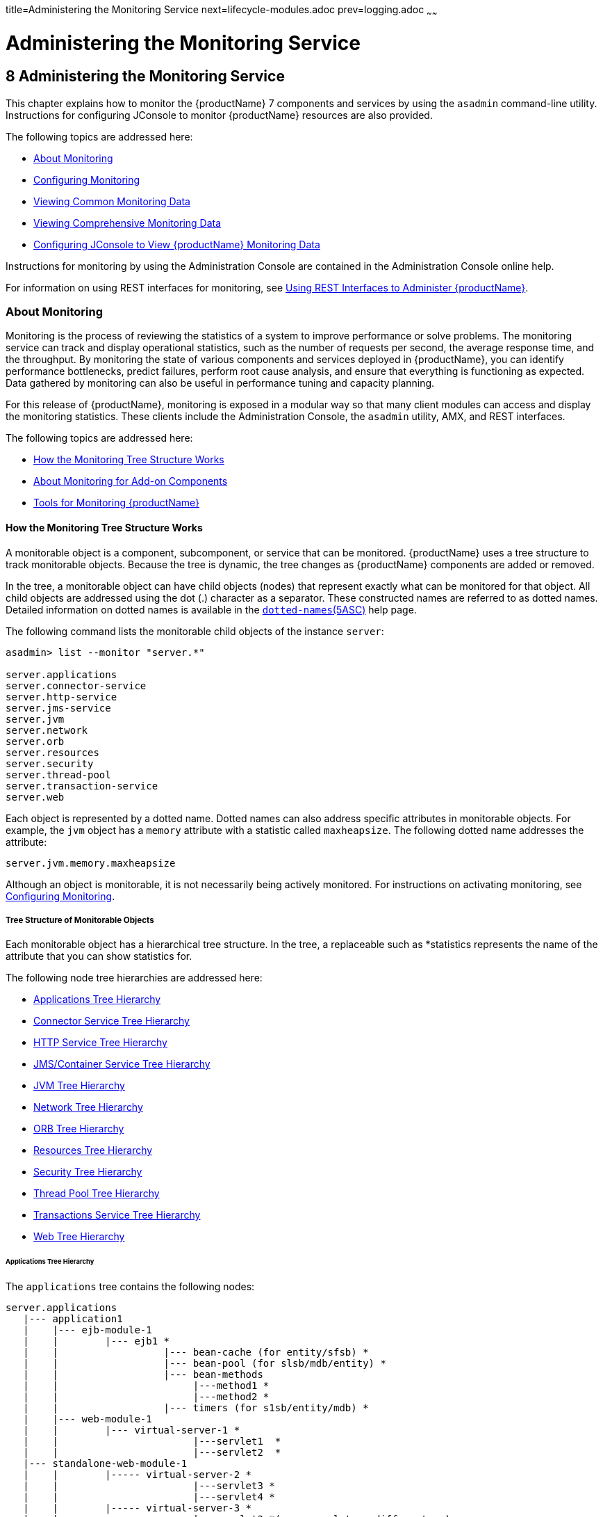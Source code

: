 title=Administering the Monitoring Service
next=lifecycle-modules.adoc
prev=logging.adoc
~~~~~~

= Administering the Monitoring Service

[[administering-the-monitoring-service]]
== 8 Administering the Monitoring Service

This chapter explains how to monitor the {productName} 7 components and services by using the `asadmin` command-line
utility. Instructions for configuring JConsole to monitor {productName} resources are also provided.

The following topics are addressed here:

* <<About Monitoring>>
* <<Configuring Monitoring>>
* <<Viewing Common Monitoring Data>>
* <<Viewing Comprehensive Monitoring Data>>
* xref:#configuring-jconsole-to-view-glassfish-server-monitoring-data[Configuring JConsole to View {productName} Monitoring
Data]

Instructions for monitoring by using the Administration Console are
contained in the Administration Console online help.

For information on using REST interfaces for monitoring, see
xref:general-administration.adoc#using-rest-interfaces-to-administer-glassfish-server[Using REST Interfaces to
Administer {productName}].

[[about-monitoring]]

=== About Monitoring

Monitoring is the process of reviewing the statistics of a system to
improve performance or solve problems. The monitoring service can track
and display operational statistics, such as the number of requests per
second, the average response time, and the throughput. By monitoring the
state of various components and services deployed in {productName},
you can identify performance bottlenecks, predict failures, perform root
cause analysis, and ensure that everything is functioning as expected.
Data gathered by monitoring can also be useful in performance tuning and
capacity planning.

For this release of {productName}, monitoring is exposed in a modular
way so that many client modules can access and display the monitoring
statistics. These clients include the Administration Console, the
`asadmin` utility, AMX, and REST interfaces.

The following topics are addressed here:

* <<How the Monitoring Tree Structure Works>>
* <<About Monitoring for Add-on Components>>
* <<Tools for Monitoring {productName}>>

[[how-the-monitoring-tree-structure-works]]

==== How the Monitoring Tree Structure Works

A monitorable object is a component, subcomponent, or service that can
be monitored. {productName} uses a tree structure to track
monitorable objects. Because the tree is dynamic, the tree changes as
{productName} components are added or removed.

In the tree, a monitorable object can have child objects (nodes) that
represent exactly what can be monitored for that object. All child
objects are addressed using the dot (.) character as a separator. These
constructed names are referred to as dotted names. Detailed information
on dotted names is available in the
xref:reference-manual.adoc#dotted-names[`dotted-names`(5ASC)] help page.

The following command lists the monitorable child objects of the
instance `server`:

[source]
----
asadmin> list --monitor "server.*"

server.applications
server.connector-service
server.http-service
server.jms-service
server.jvm
server.network
server.orb
server.resources
server.security
server.thread-pool
server.transaction-service
server.web
----

Each object is represented by a dotted name. Dotted names can also
address specific attributes in monitorable objects. For example, the
`jvm` object has a `memory` attribute with a statistic called
`maxheapsize`. The following dotted name addresses the attribute:

[source]
----
server.jvm.memory.maxheapsize
----

Although an object is monitorable, it is not necessarily being actively
monitored. For instructions on activating monitoring, see
<<Configuring Monitoring>>.

[[tree-structure-of-monitorable-objects]]

===== Tree Structure of Monitorable Objects

Each monitorable object has a hierarchical tree structure. In the tree,
a replaceable such as *statistics represents the name of the attribute
that you can show statistics for.

The following node tree hierarchies are addressed here:

* <<Applications Tree Hierarchy>>
* <<Connector Service Tree Hierarchy>>
* <<HTTP Service Tree Hierarchy>>
* <<JMS/Container Service Tree Hierarchy>>
* <<JVM Tree Hierarchy>>
* <<Network Tree Hierarchy>>
* <<ORB Tree Hierarchy>>
* <<Resources Tree Hierarchy>>
* <<Security Tree Hierarchy>>
* <<Thread Pool Tree Hierarchy>>
* <<Transactions Service Tree Hierarchy>>
* <<Web Tree Hierarchy>>

[[applications-tree-hierarchy]]

====== Applications Tree Hierarchy

The `applications` tree contains the following nodes:

[source]
----
server.applications
   |--- application1
   |    |--- ejb-module-1
   |    |        |--- ejb1 *
   |    |                  |--- bean-cache (for entity/sfsb) *
   |    |                  |--- bean-pool (for slsb/mdb/entity) *
   |    |                  |--- bean-methods
   |    |                       |---method1 *
   |    |                       |---method2 *
   |    |                  |--- timers (for s1sb/entity/mdb) *
   |    |--- web-module-1
   |    |        |--- virtual-server-1 *
   |    |                       |---servlet1  *
   |    |                       |---servlet2  *
   |--- standalone-web-module-1
   |    |        |----- virtual-server-2 *
   |    |                       |---servlet3 *
   |    |                       |---servlet4 *
   |    |        |----- virtual-server-3 *
   |    |                       |---servlet3 *(same servlet on different vs)
   |    |                       |---servlet5 *
   |--- standalone-ejb-module-1
   |    |        |--- ejb2 *
   |    |                  |--- bean-cache (for entity/sfsb) *
   |    |                  |--- bean-pool (for slsb/mdb/entity) *
   |    |                  |--- bean-methods
   |    |                       |--- method1 *
   |    |                       |--- method2 *
   |    |                  |--- timers (for s1sb/entity/mdb) *
   |--- jersey-application-1
   |    |--- jersey
   |    |        |--- resources
                           resource-0
                               hitcount
                                    *statistic
   |--- application2
----

An example dotted name might be:

[source]
----
server.applications.hello.server.request.maxtime
----

An example dotted name under the EJB `method` node might be:

[source]
----
server.applications.ejbsfapp1.ejbsfapp1ejbmod1\.jar.SFApp1EJB1
----

An example Jersey dotted name might be:

[source]
----
server.applications.helloworld-webapp.jersey.resources.resource-0.hitcount.resourcehitcount-count
----

For available statistics, see <<EJB Statistics>>, <<Jersey Statistics>>, and <<Web Statistics>>.

[[connector-service-tree-hierarchy]]

====== Connector Service Tree Hierarchy

The `connector-service` tree holds monitorable attributes for pools such
as the connector connection pool. The `connector-service` tree contains
the following nodes:

[source]
----
server.connector-service
        resource-adapter-1
             connection-pools
                  pool-1
             work-management
----

An example dotted name might be
`server.connector-service.resource-adapter-1.connection-pools.pool-1`.
For available statistics, see xref:#jmsconnector-service-statistics[JMS/Connector Service Statistics].

[[http-service-tree-hierarchy]]

====== HTTP Service Tree Hierarchy

The `http-service` tree contains the following nodes:

[source]
----
server.http-service
       virtual-server
           request
               *statistic
       _asadmin
           request
               *statistic
----

An example dotted name under the virutal-server node might be
`server.http-service.virtual-server1.request.requestcount`. For
available statistics, see <<HTTP Service Statistics>>.

[[jmscontainer-service-tree-hierarchy]]

====== JMS/Container Service Tree Hierarchy

The `jms-service` tree holds monitorable attributes for connection
factories (connection pools for resource adapters) and work management
(for Message Queue resource adapters). The `jms-service` tree contains
the following nodes:

[source]
----
server.jms-service
        connection-factories
             connection-factory-1
        work-management
----

An example dotted name under the `connection-factories` node might be
`server.jms-service.connection-factories.connection-factory-1` which
shows all the statistics for this connection factory. For available
statistics, see <<JMS/Connector Service Statistics>>.

[[jvm-tree-hierarchy]]

====== JVM Tree Hierarchy

The `jvm` tree contains the following nodes:

[source]
----
server.jvm
           class-loading-system
           compilation-system
           garbage-collectors
           memory
           operating-system
           runtime
----

An example dotted name under the `memory` node might be
`server.jvm.memory.maxheapsize`. For available statistics, see
<<JVM Statistics>>.

[[network-tree-hierarchy]]

====== Network Tree Hierarchy

The network statistics apply to the network listener, such as
`admin-listener`, `http-listener-1`, `ttp-listener-2`. The `network`
tree contains the following nodes:

[source]
----
server.network
          type-of-listener
              keep-alive
                    *statistic
              file-cache
                    *statistic
              thread-pool
                    *statistic
              connection-queue
                     *statistic
----

An example dotted name under the `network` node might be
`server.network.admin-listener.keep-alive.maxrequests-count`. For
available statistics, see <<Network Statistics>>.

[[orb-tree-hierarchy]]

====== ORB Tree Hierarchy

The `orb` tree holds monitorable attributes for connection managers. The
`orb` tree contains the following nodes:

[source]
----
server.orb
    transport
        connectioncache
            inbound
                *statistic
            outbound
                *statistic
----

An example dotted name might be
`server.orb.transport.connectioncache.inbound.connectionsidle-count`.
For available statistics, see xref:#orb-statistics-connection-manager[ORB Statistics (Connection
Manager)].

[[resources-tree-hierarchy]]

====== Resources Tree Hierarchy

The `resources` tree holds monitorable attributes for pools such as the
JDBC connection pool and connector connection pool. The `resources` tree
contains the following nodes:

[source]
----
server.resources
       connection-pool
           request
               *statistic
----

An example dotted name might be
`server.resources.jdbc-connection-pool1.numconnfree.count`. For
available statistics, see xref:#resource-statistics-connection-pool[Resource Statistics (Connection
Pool)].

[[security-tree-hierarchy]]

====== Security Tree Hierarchy

The security tree contains the following nodes:

[source]
----
server.security
       ejb
          *statistic
       web
          *statistic
       realm
          *statistic
----

An example dotted name might be
`server.security.realm.realmcount-starttime`. For available statistics,
see <<Security Statistics>>.

[[thread-pool-tree-hierarchy]]

====== Thread Pool Tree Hierarchy

The `thread-pool` tree holds monitorable attributes for connection
managers, and contains the following nodes:

[source]
----
server.thread-pool
                orb
                    threadpool
                            thread-pool-1
                                *statistic
----

An example dotted name might be
`server.thread-pool.orb.threadpool.thread-pool-1.averagetimeinqueue-current`.
For available statistics, see <<Thread Pool Statistics>>.

[[transactions-service-tree-hierarchy]]

====== Transactions Service Tree Hierarchy

The `transaction-service` tree holds monitorable attributes for the
transaction subsystem for the purpose of rolling back transactions. The
`transaction-service` tree contains the following nodes:

[source]
----
server.transaction-service
         statistic
----

An example dotted name might be `server.tranaction-service.activeids`.
For available statistics, see xref:#transaction-service-statistics[Transaction Service
Statistics].

[[web-tree-hierarchy]]

====== Web Tree Hierarchy

The `web` tree contains the following nodes:

[source]
----
server.web
           jsp
              *statistic
           servlet
              *statistic
           session
              *statistic
           request
              *statistic
----

An example dotted name for the `servlet` node might be
`server.web.servlet.activeservletsloadedcount`. For available
statistics, see <<Web Module Common Statistics>>.

[[about-monitoring-for-add-on-components]]

==== About Monitoring for Add-on Components

An add-on component typically generates statistics that {productName}
can gather at runtime. Adding monitoring capabilities enables an add-on
component to provide statistics to {productName} in the same way as
components that are supplied in the {productName} distributions. As a
result, you can use the same administrative interfaces to monitor
statistics from any installed {productName} component, regardless of
the origin of the component.

[[tools-for-monitoring-glassfish-server]]

==== Tools for Monitoring {productName}

The following `asadmin` subcommands are provided for monitoring the
services and components of {productName}:

* The `enable-monitoring`, `disable-monitoring`, or the `get` and `set`
subcommands are used to turn monitoring on or off. For instructions, see
<<Configuring Monitoring>>.
* The `monitor` `type` subcommand is used to display basic data for a
particular type of monitorable object. For instructions, see
<<Viewing Common Monitoring Data>>.
* The `list` `--monitor` subcommand is used to display the objects that
can be monitored with the `monitor` subcommand. For guidelines and
instructions, see xref:#guidelines-for-using-the-list-and-get-subcommands-for-monitoring[Guidelines for Using the `list` and `get`
Subcommands for Monitoring].
* The `get` subcommand is used to display comprehensive data, such as
the attributes and values for a dotted name. The `get` subcommand used
with a wildcard parameter displays all available attributes for any
monitorable object. For additional information, see
xref:#guidelines-for-using-the-list-and-get-subcommands-for-monitoring[Guidelines for Using the `list` and `get` Subcommands for
Monitoring].

[[configuring-monitoring]]

=== Configuring Monitoring

By default, the monitoring service is enabled for {productName}, but
monitoring for the individual modules is not. To enable monitoring for a
module, you change the monitoring level for that module to LOW or HIGH,
You can choose to leave monitoring OFF for objects that do not need to
be monitored.

* LOW. Simple statistics, such as create count, byte count, and so on
* HIGH. Simple statistics plus method statistics, such as method count,
duration, and so on
* OFF. No monitoring, no impact on performance

The following tasks are addressed here:

* <<To Enable Monitoring>>
* <<To Disable Monitoring>>

[[to-enable-monitoring]]

==== To Enable Monitoring

Use the `enable-monitoring` subcommand to enable the monitoring service
itself, or to enable monitoring for individual modules. Monitoring is
immediately activated, without restarting {productName}.

You can also use the xref:reference-manual.adoc#set[`set`] subcommand to enable
monitoring for a module. Using the `set` command is not a dynamic
procedure, so you need to restart {productName} for your changes to
take effect.

1. Determine which services and components are currently enabled for
monitoring.
+
[source]
----
asadmin> get server.monitoring-service.module-monitoring-levels.*
----
This example output shows that the HTTP service is not enabled (OFF for
monitoring), but other objects are enabled:
+
[source]
----
configs.config.server-config.monitoring-service.module-monitoring-levels.web-container=HIGH
       configs.config.server-config.monitoring-service.module-monitoring-levels.http-service=OFF
           configs.config.server-config.monitoring-service.module-monitoring-levels.jvm=HIGH
----
2. Enable monitoring by using the xref:reference-manual.adoc#enable-monitoring[`enable-monitoring`]
subcommand.
+
Server restart is not required.

[[gixri]]
Example 8-1 Enabling the Monitoring Service Dynamically

This example enables the monitoring service without affecting monitoring
for individual modules.

[source]
----
asadmin> enable-monitoring
Command enable-monitoring executed successfully
----

[[gixre]]
Example 8-2 Enabling Monitoring for Modules Dynamically

This example enables monitoring for the `ejb-container` module.

[source]
----
asadmin> enable-monitoring --level ejb-container=HIGH
Command enable-monitoring executed successfully
----

[[gjcmm]]
Example 8-3 Enabling Monitoring for Modules by Using the `set`
Subcommand

This example enables monitoring for the HTTP service by setting the
monitoring level to HIGH (you must restart the server for changes to
take effect).

[source]
----
asadmin> set server.monitoring-service.module-monitoring-levels.http-service=HIGH
Command set executed successfully
----

See Also

You can also view the full syntax and options of the subcommand by
typing `asadmin help enable-monitoring` at the command line.

[[to-disable-monitoring]]

==== To Disable Monitoring

Use the `disable-monitoring` subcommand to disable the monitoring
service itself, or to disable monitoring for individual modules.
Monitoring is immediately stopped, without restarting {productName}.

You can also use the xref:reference-manual.adoc#set[`set`] subcommand to disable
monitoring for a module. Using the `set` command is not a dynamic
procedure, so you need to restart {productName} for your changes to
take effect.

1. Determine which services and components currently are enabled for
monitoring.
+
[source]
----
asadmin get server.monitoring-service.module-monitoring-levels.*
----
This example output shows that monitoring is enabled for
`web-container`, `http-service`, and `jvm`:
+
[source]
----
configs.config.server-config.monitoring-service.module-monitoring-levels.web-container=HIGH
       configs.config.server-config.monitoring-service.module-monitoring-levels.http-service=HIGH
              configs.config.server-config.monitoring-service.module-monitoring-levels.jvm=HIGH
----
2. Disable monitoring for a service or module by using the
xref:reference-manual.adoc#disable-monitoring[`disable-monitoring`] subcommand.
+
Server restart is not required.

[[gixsc]]
Example 8-4 Disabling the Monitoring Service Dynamically

This example disables the monitoring service without changing the
monitoring levels for individual modules.

[source]
----
asadmin> disable-monitoring
Command disable-monitoring executed successfully
----

[[gjcnw]]
Example 8-5 Disabling Monitoring for Modules Dynamically

This example disables monitoring for specific modules. Their monitoring
levels are set to OFF.

[source]
----
asadmin> disable-monitoring --modules web-container,ejb-container
Command disable-monitoring executed successfully
----

[[gixpg]]
Example 8-6 Disabling Monitoring by Using the `set` Subcommand

This example disables monitoring for the HTTP service (you must restart
the server for changes to take effect).

[source]
----
asadmin> set server.monitoring-service.module-monitoring-levels.http-service=OFF
Command set executed successfully
----

See Also

You can also view the full syntax and options of the subcommand by
typing `asadmin help disable-monitoring` at the command line.

[[viewing-common-monitoring-data]]

=== Viewing Common Monitoring Data

Use the `monitor` subcommand to display basic data on commonly-monitored
objects.

* <<To View Common Monitoring Data>>
* <<Common Monitoring Statistics>>

[[to-view-common-monitoring-data]]

==== To View Common Monitoring Data

Use the `--type` option of the `monitor` subcommand to specify the
object for which you want to display data, such as `httplistener`,
`jvm`, `webmodule`. If you use the `monitor` subcommand without
specifying a type, an error message is displayed.

Output from the subcommand is displayed continuously in a tabular
format. The `--interval` option can be used to display output at a
particular interval (the default is 30 seconds).

Before You Begin

A monitorable object must be configured for monitoring before you can
display data on the object. See <<To Enable Monitoring>>.

1. Determine which type of monitorable object you want to monitor.
+
Your choices for 5.0 are `jvm`, `httplistener`, and `webmodule`.
2. Request the monitoring data by using the xref:reference-manual.adoc#monitor[`monitor`]
subcommand.

[[ghljw]]
Example 8-7 Viewing Common Monitoring Data

This example requests common data for type `jvm` on instance `server`.

[source]
----
asadmin> monitor --type jvm server

UpTime(ms)                          Heap and NonHeap Memory(bytes)
current                   min        max        low        high       count

9437266                   8585216    619642880  0          0          93093888
9467250                   8585216    619642880  0          0          93093888
----

See Also

You can also view the full syntax and options of the subcommand by
typing `asadmin help monitor` at the command line.

[[common-monitoring-statistics]]

==== Common Monitoring Statistics

Common monitoring statistics are described in the following sections:

* <<HTTP Listener Common Statistics>>
* <<JVM Common Statistics>>
* <<Web Module Common Statistics>>

[[http-listener-common-statistics]]

===== HTTP Listener Common Statistics

The statistics available for the `httplistener` type are shown in the following table.

[[ghlta]]

Table 8-1 HTTP Listener Common Monitoring Statistics

[width="100%",cols="17%,83%",options="header",]
|===
|Statistic |Description
|`ec` |Error count. Cumulative value of the error count

|`mt` |Maximum time. Longest response time for a request; not a
cumulative value, but the largest response time from among the response
times

|`pt` |Processing time. Cumulative value of the times taken to process
each request, with processing time being the average of request
processing times over request

|`rc` |Request count. Cumulative number of requests processed so far
|===


[[jvm-common-statistics]]

===== JVM Common Statistics

The statistics available for the `jvm` type are shown in the following table.

[[ghlsl]]

Table 8-2 JVM Common Monitoring Statistics

[width="100%",cols="19%,81%",options="header",]
|===
|Statistic |Description
|`count` |Amount of memory (in bytes) that is guaranteed to be available
for use by the JVM machine

|`high` |Retained for compatibility with other releases

|`low` |Retained for compatibility with other releases

|`max` |The maximum amount of memory that can be used for memory
management.

|`min` |Initial amount of memory (in bytes) that the JVM machine
requests from the operating system for memory management during startup

|`UpTime` |Number of milliseconds that the JVM machine has been running
since it was last started
|===


[[web-module-common-statistics]]

===== Web Module Common Statistics

The statistics available for the `webmodule` type are shown in the
following table.

[[ghqly]]

Table 8-3 Web Module Common Monitoring Statistics

[width="100%",cols="18%,82%",options="header",]
|===
|Statistic |Description
|`ajlc` |Number of active JavaServer Pages (JSP) technology pages that
are loaded

|`asc` |Current active sessions

|`aslc` |Number of active servlets that are loaded

|`ast` |Total active sessions

|`mjlc` |Maximum number of JSP pages that are loaded

|`mslc` |Maximum number of servlets that are loaded

|`rst` |Total rejected sessions

|`st` |Total sessions

|`tjlc` |Total number of JSP pages that are loaded

|`tslc` |Total number of servlets that are loaded
|===


[[viewing-comprehensive-monitoring-data]]

=== Viewing Comprehensive Monitoring Data

By applying the `list` and `get` subcommands against the tree structure
using dotted names, you can display more comprehensive monitoring data,
such as a description of each of the statistics and its unit of
measurement.

The following topics are addressed here:

* xref:#guidelines-for-using-the-list-and-get-subcommands-for-monitoring[Guidelines for Using the `list` and `get` Subcommands for
Monitoring]
* <<To View Comprehensive Monitoring Data>>
* <<Comprehensive Monitoring Statistics>>

[[guidelines-for-using-the-list-and-get-subcommands-for-monitoring]]

==== Guidelines for Using the `list` and `get` Subcommands for Monitoring

The underlying assumptions for using the `list` and `get` subcommands
with dotted names are:

* A `list` subcommand that specifies a dotted name that is not followed
by a wildcard (`*`) lists the current node's immediate children. For
example, the following subcommand lists all immediate children belonging
to the `server` node:
+
[source]
----
list --monitor server
----
* A `list` subcommand that specifies a dotted name followed by a
wildcard of the form `.*` lists a hierarchical tree of child nodes from
the specified node. For example, the following subcommand lists all
children of the `applications` node, their subsequent child nodes, and
so on:
+
[source]
----
list --monitor server.applications.*
----
* A `list` subcommand that specifies a dotted name preceded or followed
by a wildcard of the form *dottedname or dotted * name or dottedname *
lists all nodes and their children that match the regular expression
created by the specified matching pattern.
* A `get` subcommand followed by a `.*` or a `*` gets the set of
attributes and their values that belong to the node specified.

For example, the following table explains the output of the `list` and
`get` subcommands used with the dotted name for the `resources` node.

[[ggnpb]]

Table 8-4 Example Resources Level Dotted Names

[width="100%",cols="23%,41%,36%",options="header",]
|===
|Subcommand |Dotted Name |Output
|`list --monitor` |`server.resources` |List of pool names.

|`list --monitor` |`server.resources.``connection-pool1` |No attributes,
but a message saying "Use `get` subcommand with the `--monitor` option
to view this node's attributes and values."

|`get --monitor` |`server.resources.``connection-pool1.*` |List of
attributes and values corresponding to connection pool attributes.
|===


For detailed information on dotted names, see the
xref:reference-manual.adoc#dotted-names[`dotted-names`(5ASC)] help page.

[[to-view-comprehensive-monitoring-data]]

==== To View Comprehensive Monitoring Data

Although the `monitor` subcommand is useful in many situations, it does
not offer the complete list of all monitorable objects. To work with
comprehensive data for an object type, use the `list` `monitor` and the
`get` `monitor` subcommands followed by the dotted name of a monitorable
object.

Before You Begin

A monitorable object must be configured for monitoring before you can
display information about the object. See xref:#to-enable-monitoring[To Enable
Monitoring] if needed.

1. List the objects that are enabled for monitoring by using the
xref:reference-manual.adoc#list[`list`] subcommand.
+
For example, the following subcommand lists all components and services
that have monitoring enabled for instance `server`.
+
[source]
----
asadmin> list --monitor "*"
server.web
server.connector-service
server.orb
server.jms-serviceserver.jvm
server.applications
server.http-service
server.thread-pools
----
2. Get data for a monitored component or service by using the
xref:reference-manual.adoc#get[`get`] subcommand.

[[ghlre]]
Example 8-8 Viewing Attributes for a Specific Type

This example gets information about all the attributes for object type
`jvm` on instance `server`.

[source]
----
asadmin> get --monitor server.jvm.*
server.jvm.class-loading-system.loadedclasscount = 3715
server.jvm.class-loading-system.totalloadedclasscount = 3731
server.jvm.class-loading-system.unloadedclasscount = 16
server.jvm.compilation-system.name-current = HotSpot Client Compiler
server.jvm.compilation-system.totalcompilationtime = 769
server.jvm.garbage-collectors.Copy.collectioncount = 285
server.jvm.garbage-collectors.Copy.collectiontime = 980
server.jvm.garbage-collectors.MarkSweepCompact.collectioncount = 2
server.jvm.garbage-collectors.MarkSweepCompact.collectiontime = 383
server.jvm.memory.committedheapsize = 23498752
server.jvm.memory.committednonheapsize = 13598720
server.jvm.memory.initheapsize = 0
server.jvm.memory.initnonheapsize = 8585216
server.jvm.memory.maxheapsize = 66650112
server.jvm.memory.maxnonheapsize = 100663296
server.jvm.memory.objectpendingfinalizationcount = 0
server.jvm.memory.usedheapsize = 19741184
server.jvm.memory.usednonheapsize = 13398352
server.jvm.operating-system.arch-current = x86
server.jvm.operating-system.availableprocessors = 2
server.jvm.operating-system.name-current = Windows XP
server.jvm.operating-system.version-current = 5.1
server.jvm.runtime.classpath-current = glassfish.jar
server.jvm.runtime.inputarguments-current = []
server.jvm.runtime.managementspecversion-current = 1.0
server.jvm.runtime.name-current = 4372@ABBAGANI_WORK
server.jvm.runtime.specname-current = Java Virtual Machine Specification
server.jvm.runtime.specvendor-current = Sun Microsystems Inc.
server.jvm.runtime.specversion-current = 1.0
server.jvm.runtime.uptime = 84813
server.jvm.runtime.vmname-current = Java HotSpot(TM) Client VM
server.jvm.runtime.vmvendor-current = Sun Microsystems Inc.
server.jvm.runtime.vmversion-current = 1.5.0_11-b03
----

[[ghbgv]]
Example 8-9 Viewing Monitorable Applications

This example lists all the monitorable applications for instance
`server`.

[source]
----
asadmin> list --monitor server.applications.*
server.applications.app1
server.applications.app2
server.applications.app1.virtual-server1
server.applications.app2.virtual-server1
----

[[ghbfj]]
Example 8-10 Viewing Attributes for an Application

This example gets information about all the attributes for application
`hello`.

[source]
----
asadmin> get --monitor server.applications.hello.*
server.applications.hello.server.activatedsessionstotal = 0
server.applications.hello.server.activejspsloadedcount = 1
server.applications.hello.server.activeservletsloadedcount = 1
server.applications.hello.server.activesessionscurrent = 1
server.applications.hello.server.activesessionshigh = 1
server.applications.hello.server.errorcount = 0
server.applications.hello.server.expiredsessionstotal = 0
server.applications.hello.server.maxjspsloadedcount = 1
server.applications.hello.server.maxservletsloadedcount = 0
server.applications.hello.server.maxtime = 0
server.applications.hello.server.passivatedsessionstotal = 0
server.applications.hello.server.persistedsessionstotal = 0
server.applications.hello.server.processingtime = 0.0
server.applications.hello.server.rejectedsessionstotal = 0
server.applications.hello.server.requestcount = 0
server.applications.hello.server.sessionstotal =
server.applications.hello.server.totaljspsloadedcount = 0
server.applications.hello.server.totalservletsloadedcount = 0
----

[[ghbge]]
Example 8-11 Viewing a Specific Attribute

This example gets information about the `jvm` attribute
`runtime.vmversion-current` on instance `server`.

[source]
----
asadmin> get --monitor server.jvm.runtime.vmversion-current
server.jvm.runtime.vmversion-current = 10.0-b23
----

[[comprehensive-monitoring-statistics]]

==== Comprehensive Monitoring Statistics

You can get comprehensive monitoring statistics by forming a dotted name
that specifies the statistic you are looking for. For example, the
following dotted name will display the cumulative number of requests for
the HTTP service on `virtual-server1`:

`server.http-service.virtual-server1.request.requestcount`

The tables in the following sections list the statistics that are
available for each monitorable object:

* <<EJB Statistics>>
* <<HTTP Service Statistics>>
* <<Jersey Statistics>>
* <<JMS/Connector Service Statistics>>
* <<JVM Statistics>>
* <<Network Statistics>>
* <<ORB Statistics (Connection Manager)>>
* <<Resource Statistics (Connection Pool)>>
* <<Security Statistics>>
* <<Thread Pool Statistics>>
* <<Transaction Service Statistics>>
* <<Web Statistics>>

[[ejb-statistics]]

===== EJB Statistics

EJBs fit into the tree of objects as shown in xref:#applications-tree-hierarchy[Applications
Tree Hierarchy]. Use the following dotted name pattern to get EJB
statistics for an application:

[source]
----
server.applications.appname.ejbmodulename.ejbname.bean-cache.statistic
----


[NOTE]
====
EJB statistics for an application are available after the application is
executed. If the application is deployed but has not yet been executed,
all counts will show default values. When the application is undeployed,
all its monitoring data is lost.
====


Statistics available for applications are shown in the following
sections:

* <<EJB Cache Statistics>>
* <<EJB Container Statistics>>
* <<EJB Method Statistics>>
* <<EJB Pool Statistics>>
* <<Timer Statistics>>

[[ejb-cache-statistics]]

====== EJB Cache Statistics

Use the following dotted name pattern for EJB cache statistics:

[source]
----
server.applications.appname.ejbmodulename.bean-cache.ejbname.statistic
----

The statistics available for EJB caches are listed in the following table.

[[gelod]]

Table 8-5 EJB Cache Monitoring Statistics

[width="100%",cols="37%,16%,47%",options="header",]
|===
|Statistic |Data Type |Description
|`cachemisses` |RangeStatistic |The number of times a user request does
not find a bean in the cache.

|`cachehits` |RangeStatistic |The number of times a user request found
an entry in the cache.

|`numbeansincache` |RangeStatistic |The number of beans in the cache.
This is the current size of the cache.

|`numpassivations` |CountStatistic |Number of passivated beans. Applies
only to stateful session beans.

|`numpassivationerrors` |CountStatistic |Number of errors during
passivation. Applies only to stateful session beans.

|`numexpiredsessionsremoved` |CountStatistic |Number of expired sessions
removed by the cleanup thread. Applies only to stateful session beans.

|`numpassivationsuccess` |CountStatistic |Number of times passivation
completed successfully. Applies only to stateful session beans.
|===


[[ejb-container-statistics]]

====== EJB Container Statistics

Use the following dotted name pattern for EJB container statistics:

[source]
----
server.applications.appname.ejbmodulename.container.ejbname
----

The statistics available for EJB containers are listed in the following table.

[[gelns]]


Table 8-6 EJB Container Monitoring Statistics

[width="100%",cols="24%,16%,60%",options="header",]
|===
|Statistic |Data Type |Description
|`createcount` |CountStatistic |Number of times an EJB's `create` method is called.

|`messagecount` |CountStatistic |Number of messages received for a message-driven bean.

|`methodreadycount` |RangeStatistic |Number of stateful or stateless
session beans that are in the `MethodReady` state.

|`passivecount` |RangeStatistic |Number of stateful session beans that
are in `Passive` state.

|`pooledcount` |RangeStatistic |Number of entity beans in pooled state.

|`readycount` |RangeStatistic |Number of entity beans in ready state.

|`removecount` |CountStatistic |Number of times an EJB's `remove` method is called.
|===


[[ejb-method-statistics]]

====== EJB Method Statistics

Use the following dotted name pattern for EJB method statistics:

[source]
----
server.applications.appname.ejbmodulename.bean-methods.ejbname.statistic
----

The statistics available for EJB method invocations are listed in the
following table.

[[gelnu]]


Table 8-7 EJB Method Monitoring Statistics

[width="100%",cols="23%,16%,61%",options="header",]
|===
|Statistic |Data Type |Description
|`executiontime` |CountStatistic |Time, in milliseconds, spent executing
the method for the last successful/unsuccessful attempt to run the
operation. This is collected for stateless and stateful session beans
and entity beans if monitoring is enabled on the EJB container.

|`methodstatistic` |TimeStatistic |Number of times an operation is
called; the total time that is spent during the invocation, and so on.

|`totalnumerrors` |CountStatistic |Number of times the method execution
resulted in an exception. This is collected for stateless and stateful
session beans and entity beans if monitoring is enabled for the EJB
container.

|`totalnumsuccess` |CountStatistic |Number of times the method
successfully executed. This is collected for stateless and stateful
session beans and entity beans if monitoring enabled is true for EJB
container.
|===


[[ejb-pool-statistics]]

====== EJB Pool Statistics

Use the following dotted name pattern for EJB pool statistics:

[source]
----
server.applications.appname.ejbmodulename.bean-pool.ejbname.statistic
----

The statistics available for EJB pools are listed in the following table.

[[gelpe]]

Table 8-8 EJB Pool Monitoring Statistics

[width="100%",cols="28%,16%,56%",options="header",]
|===
|Statistic |Data Type |Description
|`jmsmaxmessagesload` |CountStatistic |The maximum number of messages to
load into a JMS session at one time for a message-driven bean to serve.
Default is 1. Applies only to pools for message driven beans.

|`numbeansinpool` |RangeStatistic |Number of EJBs in the associated
pool, providing information about how the pool is changing.

|`numthreadswaiting` |RangeStatistic |Number of threads waiting for free
beans, giving an indication of possible congestion of requests.

|`totalbeanscreated` |CountStatistic |Number of beans created in
associated pool since the gathering of data started.

|`totalbeansdestroyed` |CountStatistic |Number of beans destroyed from
associated pool since the gathering of data started.
|===


[[timer-statistics]]

====== Timer Statistics

Use the following dotted name pattern for timer statistics:

[source]
----
server.applications.appname.ejbmodulename.timers.ejbname.statistic
----

The statistics available for timers are listed in the following table.

[[gelob]]


Table 8-9 Timer Monitoring Statistics

[width="100%",cols="28%,16%,56%",options="header",]
|===
|Statistic |Data Type |Description
|`numtimerscreated` |CountStatistic |Number of timers created in the system.

|`numtimersdelivered` |CountStatistic |Number of timers delivered by the system.

|`numtimersremoved` |CountStatistic |Number of timers removed from the system.
|===


[[http-service-statistics]]

===== HTTP Service Statistics

The HTTP service fits into the tree of objects as shown in
<<HTTP Service Tree Hierarchy>>.

[[http-service-virtual-server-statistics]]

HTTP Service Virtual Server Statistics

Use the following dotted name pattern for HTTP service virtual server
statistics:

[source]
----
server.http-service.virtual-server.request.statistic
----

The HTTP service statistics for virtual servers are shown in the
following table.

[[gelnm]]

Table 8-10 HTTP Service Virtual Server Monitoring Statistics

[width="100%",cols="21%,16%,63%",options="header",]
|===
|Statistic |Data Type |Description
|`count200` |CountStatistic |Number of responses with a status code equal to 200

|`count2xx` |CountStatistic |Number of responses with a status code in the 2xx range

|`count302` |CountStatistic |Number of responses with a status code equal to 302

|`count304` |CountStatistic |Number of responses with a status code equal to 304

|`count3xx` |CountStatistic |Number of responses with a status code equal in the 3xx range

|`count400` |CountStatistic |Number of responses with a status code equal to 400

|`count401` |CountStatistic |Number of responses with a status code equal to 401

|`count403` |CountStatistic |Number of responses with a status code equal to 403

|`count404` |CountStatistic |Number of responses with a status code equal to 404

|`count4xx` |CountStatistic |Number of responses with a status code equal in the 4xx range

|`count503` |CountStatistic |Number of responses with a status code equal to 503

|`count5xx` |CountStatistic |Number of responses with a status code equal in the 5xx range

|`countother` |CountStatistic |Number of responses with a status code
outside the 2xx, 3xx, 4xx, and 5xx range

|`errorcount` |CountStatistic |Cumulative value of the error count, with
error count representing the number of cases where the response code was
greater than or equal to 400

|`hosts` |StringStatistic |The host (alias) names of the virtual server

|`maxtime` |CountStatistic |Longest response time for a request; not a
cumulative value, but the largest response time from among the response times

|`processingtime` |CountStatistic |Cumulative value of the times taken
to process each request, with processing time being the average of
request processing times over the request count

|`requestcount` |CountStatistic |Cumulative number of requests processed so far

|`state` |StringStatistic |The state of the virtual server
|===


[[jersey-statistics]]

===== Jersey Statistics

Jersey fits into the tree of objects as shown in <<Applications Tree Hierarchy>>.

Use the following dotted name pattern for Jersey statistics:

[source]
----
server.applications.jersey-application.jersey.resources.resource-0.hitcount.statistic
----

The statistics available for Jersey are shown in the following table.

[[gjjys]]

Table 8-11 Jersey Statistics

[width="100%",cols="33%,21%,46%",options="header",]
|===
|Statistic |Data Type |Description
|`resourcehitcount` |CountStatistic |Number of hits on this resource
class

|`rootresourcehitcount` |CountStatistic |Number of hits on this root
resource class
|===


[[jmsconnector-service-statistics]]

===== JMS/Connector Service Statistics

The JMS/Connector Service fits into the tree of objects as shown in
<<JMS/Container Service Tree Hierarchy>>.

JMS/Connector Service statistics are shown in the following sections:

* <<Connector Connection Pool Statistics (JMS)>>
* <<Connector Work Management Statistics (JMS)>>

[[connector-connection-pool-statistics-jms]]

====== Connector Connection Pool Statistics (JMS)

Use the following dotted name pattern for JMS/Connector Service
connection pool statistics:

[source]
----
server.connector-service.resource-adapter-1.connection-pool.statistic
----

JMS/Connector Service statistics available for the connector connection
pools are shown in the following table.


[NOTE]
====
In order to improve system performance, connection pools are initialized
lazily; that is, a pool is not initialized until an application first
uses the pool or the pool is explicitly pinged. Monitoring statistics
for a connection pool are not available until the pool is initialized.
====


[[gelot]]

Table 8-12 Connector Connection Pool Monitoring Statistics (JMS)

[width="100%",cols="37%,16%,47%",options="header",]
|===
|Statistic |Data Type |Description
|`averageconnwaittime` |CountStatistic |Average wait time of connections
before they are serviced by the connection pool.

|`connectionrequestwaittime` |RangeStatistic |The longest and shortest
wait times of connection requests. The current value indicates the wait
time of the last request that was serviced by the pool.

|`numconnfailedvalidation` |CountStatistic |Total number of connections
in the connection pool that failed validation from the start time until
the last sample time.

|`numconnused` |RangeStatistic |Total number of connections that are
currently being used, as well as information about the maximum number of
connections that were used (the high water mark).

|`numconnfree` |RangeStatistic |Total number of free connections in the
pool as of the last sampling.

|`numconntimedout` |CountStatistic |Total number of connections in the
pool that timed out between the start time and the last sample time.

|`numconncreated` |CountStatistic |Number of physical connections, in
milliseconds, that were created since the last reset.

|`numconndestroyed` |CountStatistic |Number of physical connections that
were destroyed since the last reset.

|`numconnacquired` |CountStatistic |Number of logical connections
acquired from the pool.

|`numconnreleased` |CountStatistic |Number of logical connections
released to the pool.

|`waitqueuelenght` |CountStatistic |Number of connection requests in the
queue waiting to be serviced.
|===


[[connector-work-management-statistics-jms]]

====== Connector Work Management Statistics (JMS)

Use the following dotted name pattern for JMS/Connector Service work
management statistics:

[source]
----
server.connector-service.resource-adapter-1.work-management.statistic
----

JMS/Connector Service statistics available for connector work management
are listed in the following table.

[[gelnz]]

Table 8-13 Connector Work Management Monitoring Statistics (JMS)

[width="100%",cols="28%,16%,56%",options="header",]
|===
|Statistic |Data Type |Description
|`activeworkcount` |RangeStatistic |Number of work objects executed by
the connector.

|`completedworkcount` |CountStatistic |Number of work objects that were
completed.

|`rejectedworkcount` |CountStatistic |Number of work objects rejected by
the {productName}.

|`submittedworkcount` |CountStatistic |Number of work objects submitted
by a connector module.

|`waitqueuelength` |RangeStatistic |Number of work objects waiting in
the queue before executing.

|`workrequestwaittime` |RangeStatistic |Longest and shortest wait of a
work object before it gets executed.
|===


[[jvm-statistics]]

===== JVM Statistics

The JVM fits into the tree of objects as show in xref:#jvm-tree-hierarchy[JVM Tree
Hierarchy].

The statistics that are available for the Virtual Machine for Java
platform (Java Virtual Machine) or JVM machine are shown in the
following sections:

* <<JVM Class Loading System Statistics>>
* <<JVM Compilation System Statistics>>
* <<JVM Garbage Collectors Statistics>>
* <<JVM Memory Statistics>>
* <<JVM Operating System Statistics>>
* <<JVM Runtime Statistics>>

[[jvm-class-loading-system-statistics]]

====== JVM Class Loading System Statistics

Use the following dotted name pattern for JVM class loading system statistics:

[source]
----
server.jvm.class-loading-system.statistic
----

With Java SE, additional monitoring information can be obtained from the
JVM. Set the monitoring level to LOW to enable the display of this
additional information. Set the monitoring level to HIGH to also view
information pertaining to each live thread in the system. More
information about the additional monitoring features for Java SE is
available in
http://download.oracle.com/docs/cd/E17409_01/javase/6/docs/technotes/guides/management/[Monitoring
and Management for the Java Platform] .

The Java SE monitoring tools are discussed at
`http://docs.oracle.com/javase/8/docs/technotes/tools/`.

The statistics that are available for class loading in the JVM for Java
SE are shown in the following table.

[[gelow]]

Table 8-14 JVM Monitoring Statistics for Java SE Class Loading

[width="100%",cols="31%,16%,53%",options="header",]
|===
|Statistic |Data Type |Description
|`loadedclasscount` |CountStatistic |Number of classes that are
currently loaded in the JVM

|`totalloadedclasscount` |CountStatistic |Total number of classes that
have been loaded since the JVM began execution

|`unloadedclasscount` |CountStatistic |Number of classes that have been
unloaded from the JVM since the JVM began execution
|===


The statistics available for threads in the JVM in Java SE are shown in
the following table.

[[geloa]]

Table 8-15 JVM Monitoring Statistics for Java SE - Threads

[width="100%",cols="35%,16%,49%",options="header",]
|===
|Statistic |Data Type |Description
|`allthreadids` |StringStatistic |List of all live thread ids.

|`currentthreadcputime` |CountStatistic |CPU time for the current thread
(in nanoseconds) if CPU time measurement is enabled. If CPU time
measurement is disabled, returns -1.

|`daemonthreadcount` |CountStatistic |Current number of live daemon
threads.

|`monitordeadlockedthreads` |StringStatistic |List of thread ids that
are monitor deadlocked.

|`peakthreadcount` |CountStatistic |Peak live thread count since the JVM
started or the peak was reset.

|`threadcount` |CountStatistic |Current number of live daemon and
non-daemon threads.

|`totalstartedthreadcount` |CountStatistic |Total number of threads
created and/or started since the JVM started.
|===


[[jvm-compilation-system-statistics]]

====== JVM Compilation System Statistics

Use the following dotted name pattern for JVM compilation system
statistics:

[source]
----
server.jvm.compilation-system.statistic
----

The statistics that are available for compilation in the JVM for Java SE
are shown in the following table.

[[gelnt]]


Table 8-16 JVM Monitoring Statistics for Java SE Compilation

[width="100%",cols="34%,20%,46%",options="header",]
|===
|Statistic |Data Type |Description
|`name-current` |StringStatistic |Name of the current compiler

|`totalcompilationtime` |CountStatistic |Accumulated time (in
milliseconds) spent in compilation
|===


[[jvm-garbage-collectors-statistics]]

====== JVM Garbage Collectors Statistics

Use the following dotted name pattern for JVM garbage collectors
statistics:

[source]
----
server.jvm.garbage-collectors.statistic
----

The statistics that are available for garbage collection in the JVM for
Java SE are shown in the following table.

[[gelox]]


Table 8-17 JVM Monitoring Statistics for Java SE Garbage Collectors

[width="100%",cols="23%,16%,61%",options="header",]
|===
|Statistic |Data Type |Description
|`collectioncount` |CountStatistic |Total number of collections that
have occurred

|`collectiontime` |CountStatistic |Accumulated time (in milliseconds)
spent in collection
|===


[[jvm-memory-statistics]]

====== JVM Memory Statistics

Use the following dotted name pattern for JVM memory statistics:

[source]
----
server.jvm.memory.statistic
----

The statistics that are available for memory in the JVM for Java SE are
shown in the following table.

[[gelnx]]


Table 8-18 JVM Monitoring Statistics for Java SE Memory

[width="100%",cols="44%,16%,40%",options="header",]
|===
|Statistic |Data Type |Description
|`committedheapsize` |CountStatistic |Amount of heap memory (in bytes)
that is committed for the JVM to use

|`committednonheapsize` |CountStatistic |Amount of non-heap memory (in
bytes) that is committed for the JVM to use

|`initheapsize` |CountStatistic |Size of the heap initially requested by
the JVM

|`initnonheapsize` |CountStatistic |Size of the non-heap area initially
requested by the JVM

|`maxheapsize` |CountStatistic |Maximum amount of heap memory (in bytes)
that can be used for memory management

|`maxnonheapsize` |CountStatistic |Maximum amount of non-heap memory (in
bytes) that can be used for memory management

|`objectpendingfinalizationcount` |CountStatistic |Approximate number of
objects that are pending finalization

|`usedheapsize` |CountStatistic |Size of the heap currently in use

|`usednonheapsize` |CountStatistic |Size of the non-heap area currently
in use
|===


[[jvm-operating-system-statistics]]

====== JVM Operating System Statistics

Use the following dotted name pattern for JVM operating system
statistics:

[source]
----
server.jvm.operating-system.statistic
----

The statistics that are available for the operating system for the JVM
machine in Java SE are shown in the following table.

[[gelog]]


Table 8-19 JVM Statistics for the Java SE Operating System

[width="100%",cols="28%,16%,56%",options="header",]
|===
|Statistic |Data Type |Description
|`arch-current` |StringStatistic |Operating system architecture

|`availableprocessors` |CountStatistic |Number of processors available to the JVM

|`name-current` |StringStatistic |Operating system name

|`version-current` |StringStatistic |Operating system version
|===


[[jvm-runtime-statistics]]

====== JVM Runtime Statistics

Use the following dotted name pattern for JVM runtime statistics:

[source]
----
server.jvm.runtime.statistic
----

The statistics that are available for the runtime in the JVM runtime for
Java SE are shown in the following table.

[[gelop]]


Table 8-20 JVM Monitoring Statistics for Java SE Runtime

[width="100%",cols="42%,16%,42%",options="header",]
|===
|Statistic |Data Type |Description
|`classpath-current` |StringStatistic |Classpath that is used by the
system class loader to search for class files

|`inputarguments-current` |StringStatistic |Input arguments passed to
the JVM; not including arguments to the `main` method

|`managementspecversion-current` |StringStatistic |Management
specification version implemented by the JVM

|`name-current` |StringStatistic |Name representing the running JVM

|`specname-current` |StringStatistic |JVM specification name

|`specvendor-current` |StringStatistic |JVM specification vendor

|`specversion-current` |StringStatistic |JVM specification version

|`uptime` |CountStatistic |Uptime of the JVM (in milliseconds)

|`vmname-current` |StringStatistic |JVM implementation name

|`vmvendor-current` |StringStatistic |JVM implementation vendor

|`vmversion-current` |StringStatistic |JVM implementation version

|===


[[network-statistics]]

===== Network Statistics

Network fits into the tree of objects as shown in xref:#network-tree-hierarchy[Network
Tree Hierarchy].

Network statistics are described in the following sections:

* <<Network Keep Alive Statistics>>
* <<Network Connection Queue Statistics>>
* <<Network File Cache Statistics>>
* <<Network Thread Pool Statistics>>

[[network-keep-alive-statistics]]

====== Network Keep Alive Statistics

Use the following dotted name pattern for network keep alive statistics:

[source]
----
server.network.type-of-listener.keep-alive.statistic
----

Statistics available for network keep alive are shown in the following table.

[[gjirp]]


Table 8-21 Network Keep Alive Statistics

[width="100%",cols="25%,16%,59%",options="header",]
|===
|Statistic |Data Type |Description
|`countconnections` |CountStatistic |Number of connections in keep-alive mode.

|`counttimeouts` |CountStatistic |Number of keep-alive connections that timed out.

|`secondstimeouts` |CountStatistic |Keep-alive timeout value in seconds.

|`maxrequests` |CountStatistic |Maximum number of requests allowed on a
single keep-alive connection.

|`countflushes` |CountStatistic |Number of keep-alive connections that were closed.

|`counthits` |CountStatistic |Number of requests received by connections in keep-alive mode.

|`countrefusals` |CountStatistic |Number of keep-alive connections that were rejected.
|===


[[network-connection-queue-statistics]]

====== Network Connection Queue Statistics

Use the following dotted name pattern for network connection queue statistics:

[source]
----
server.network.type-of-listener.connection-queue.statistic
----

Statistics available for network connection queue are shown in the following table.

[[gjjxc]]


Table 8-22 Network Connection Queue Statistics

[width="100%",cols="40%,16%,44%",options="header",]
|===
|Statistic |Data Type |Description
|`countopenconnections` |CountStatistic |The number of open/active connections

|`countoverflows` |CountStatistic |Number of times the queue has been
too full to accommodate a connection

|`countqueued` |CountStatistic |Number of connections currently in the queue

|`countqueued15minutesaverage` |CountStatistic |Average number of
connections queued in the last 15 minutes

|`countqueued1minuteaverage` |CountStatistic |Average number of
connections queued in the last 1 minute

|`countqueued5minutesaverage` |CountStatistic |Average number of
connections queued in the last 5 minutes

|`counttotalconnections` |CountStatistic |Total number of connections
that have been accepted

|`counttotalqueued` |CountStatistic |Total number of connections that have been queued

|`maxqueued` |CountStatistic |Maximum size of the connection queue

|`peakqueued` |CountStatistic |Largest number of connections that were
in the queue simultaneously

|`tickstotalqueued` |CountStatistic |(Unsupported) Total number of ticks
that connections have spent in the queue
|===


[[network-file-cache-statistics]]

====== Network File Cache Statistics

Use the following dotted name pattern for network file cache statistics:

[source]
----
server.network.type-of-listener.file-cache.statistic
----

Statistics available for network file cache are shown in the following table.

[[gjjpd]]


Table 8-23 Network File Cache Statistics

[width="100%",cols="28%,16%,56%",options="header",]
|===
|Statistic |Data Type |Description
|`contenthits` |CountStatistic |Number of hits on cached file content

|`contentmisses` |CountStatistic |Number of misses on cached file content

|`heapsize` |CountStatistic |Current cache size in bytes

|`hits` |CountStatistic |Number of cache lookup hits

|`infohits` |CountStatistic |Number of hits on cached file info

|`infomisses` |CountStatistic |Number of misses on cached file info

|`mappedmemorysize` |CountStatistic |Size of mapped memory used for caching in bytes

|`maxheapsize` |CountStatistic |Maximum heap space used for cache in bytes

|`maxmappedmemorysize` |CountStatistic |Maximum memory map size used for caching in bytes

|`misses` |CountStatistic |Number of cache lookup misses data type

|`opencacheentries` |CountStatistic |Number of current open cache entries
|===


[[network-thread-pool-statistics]]

====== Network Thread Pool Statistics

Use the following dotted name pattern for network thread pool statistics:

[source]
----
server.network.type-of-listener.thread-pool.statistic
----

Statistics available for network thread pool are shown in the following table.

[[gjjov]]


Table 8-24 Network Thread Pool Statistics

[width="100%",cols="28%,16%,56%",options="header",]
|===
|Statistic |Data Type |Description
|`corethreads` |CountStatistic |Core number of threads in the thread pool

|`currentthreadcount` |CountStatistic |Provides the number of request
processing threads currently in the listener thread pool

|`currentthreadsbusy` |CountStatistic |Provides the number of request
processing threads currently in use in the listener thread pool serving requests

|`maxthreads` |CountStatistic |Maximum number of threads allowed in the thread pool

|`totalexecutedtasks` |CountStatistic |Provides the total number of
tasks, which were executed by the thread pool
|===


[[orb-statistics-connection-manager]]

===== ORB Statistics (Connection Manager)

The ORB fits into the tree of objects as shown in xref:#orb-tree-hierarchy[ORB Tree Hierarchy].

Use the following dotted name patterns for ORB statistics:

[source]
----
server.orb.transport.connectioncache.inbound.statistic
server.orb.transport.connectioncache.outbound.statistic
----

The statistics available for the connection manager in an ORB are listed
in the following table.

[[gelqw]]


Table 8-25 ORB Monitoring Statistics (Connection Manager)

[width="100%",cols="24%,26%,50%",options="header",]
|===
|Statistic |Data Type |Description
|`connectionsidle` |CountStatistic |Total number of connections that are
idle to the ORB

|`connectionsinuse` |CountStatistic |Total number of connections in use
to the ORB

|`totalconnections` |BoundedRangeStatistic |Total number of connections
to the ORB
|===


[[resource-statistics-connection-pool]]

===== Resource Statistics (Connection Pool)

By monitoring connection pool resources you can measure performance and
capture resource usage at runtime. Connections are expensive and
frequently cause performance bottlenecks in applications. It is
important to monitor how a connection pool is releasing and creating new
connections and how many threads are waiting to retrieve a connection
from a particular pool.

The connection pool resources fit into the tree of objects as shown in
<<Resources Tree Hierarchy>>.

Use the following dotted name pattern for general connection pool
statistics:

[source]
----
server.resources.pool-name.statistic
----

Use the following dotted name pattern for application-scoped connection
pool statistics:

[source]
----
server.applications.application-name.resources.pool-name.statistic
----

Use the following dotted name pattern for module-scoped connection pool
statistics:

[source]
----
server.applications.application-name.module-name.resources.pool-name.statistic
----

The connection pool statistics are shown in the following tables.


[NOTE]
====
In order to improve system performance, connection pools are initialized
lazily; that is, a pool is not initialized until an application first
uses the pool or the pool is explicitly pinged. Monitoring statistics
for a connection pool are not available until the pool is initialized.
====


[[gelqa]]


Table 8-26 General Resource Monitoring Statistics (Connection Pool)

[width="100%",cols="43%,16%,41%",options="header",]
|===
|Statistic |Data Type |Description
|`averageconnwaittime` |CountStatistic |Average wait-time-duration per
successful connection request

|`connrequestwaittime` |RangeStatistic |Longest and shortest wait times,
in milliseconds, of connection requests since the last sampling. current
value indicates the wait time of the last request that was serviced by
the pool

|`numconnacquired` |CountStatistic |Number of logical connections
acquired from the pool since the last sampling

|`numconncreated` |CountStatistic |Number of physical connections that
were created by the pool since the last reset

|`numconndestroyed` |CountStatistic |Number of physical connections that
were destroyed since the last reset

|`numconnfailedvalidation` |CountStatistic |Number of connections in the
connection pool that failed validation from the start time until the
last sampling time

|`numconnfree` |RangeStatistic |Number of free connections in the pool
as of the last sampling

|`numconnnotsuccessfullymatched` |CountStatistic |Number of connections
rejected during matching

|`numconnreleased` |CountStatistic |Number of connections released back
to the pool since the last sampling

|`numconnsuccessfullymatched` |CountStatistic |Number of connections
successfully matched

|`numconntimedout` |CountStatistic |Number of connections in the pool
that timed out between the start time and the last sampling time

|`numconnused` |RangeStatistic |Number of connections that are currently
being used, as well as information about the maximum number of
connections that were used (high water mark)

|`frequsedsqlqueries` |StringStatistic |List of the most frequently used
SQL queries (Available only when SQL Tracing is enabled)

|`numpotentialconnleak` |CountStatistic |Number of potential connection
leaks

|`numpotentialstatementleak` |CountStatistic |Number of potential
statement leaks (Available only when Statement Leak Dectection is
enabled)

|`numstatementcachehit` |CountStatistic |Number of statements that were
found in the statement cache (Available only when the Statement Cache is
enabled)

|`numstatementcachemiss` |CountStatistic |Number of statements that were
not found in the statement cache (Available only when the Statement
Cache is enabled)

|`waitqueuelength` |CountStatistic |Number of connection requests in the
queue waiting to be serviced
|===


[[gktcp]]


Table 8-27 Application Specific Resource Monitoring Statistics
(Connection Pool)

[width="100%",cols="23%,16%,61%",options="header",]
|===
|Statistic |Data Type |Description
|`numconnacquired` |CountStatistic |Number of logical connections
acquired from the pool since the last sampling

|`numconnreleased` |CountStatistic |Number of connections released back
to the pool since the last sampling

|`numconnused` |RangeStatistic |Number of connections that are currently
being used, as well as information about the maximum number of
connections that were used (high water mark)
|===


[[security-statistics]]

===== Security Statistics

Security fits into the tree of objects as shown in xref:#security-tree-hierarchy[Security
Tree Hierarchy].

Statistics available for security are shown in the following sections:

* <<EJB Security Statistics>>
* <<Web Security Statistics>>
* <<Realm Security Statistics>>

[[ejb-security-statistics]]

====== EJB Security Statistics

Use the following dotted name pattern for EJB security statistics:

[source]
----
server.security.ejb.statistic
----

The statistics available for EJB security are listed in the following table.

[[gjirc]]


Table 8-28 EJB Security Monitoring Statistics

[width="100%",cols="40%,18%,42%",options="header",]
|===
|Statistic |Data Type |Description
|`policyconfigurationcount` |CountStatistic |Number of policy
configuration

|`securitymanagercount` |CountStatistic |Number of EJB security managers
|===


[[web-security-statistics]]

====== Web Security Statistics

Use the following dotted name pattern for web security statistics:

[source]
----
server.security.web.statistic
----

The statistics available for web security are listed in the following table.

[[gjiqv]]


Table 8-29 Web Security Monitoring Statistics

[width="100%",cols="40%,16%,44%",options="header",]
|===
|Statistic |Data Type |Description
|`websecuritymanagercount` |CountStatistic |Number of security managers

|`webpolicyconfigurationcount` |CountStatistic |Number of policy
configuration objects
|===


[[realm-security-statistics]]

====== Realm Security Statistics

Use the following dotted name pattern for realm security statistics:

[source]
----
server.security.realm.statistic
----

The statistics available for realm security are listed in the following table.

[[gjirq]]


Table 8-30 Realm Security Monitoring Statistics

[width="100%",cols="32%,22%,46%",options="header",]
|===
|Statistic |Data Type |Description
|`realmcount` |CountStatistic |Number of realms
|===


[[thread-pool-statistics]]

===== Thread Pool Statistics

The thread pool fits into the tree of objects as shown in
<<Thread Pool Tree Hierarchy>>.

The statistics available for thread pools are shown in the following
sections:

* <<Thread Pool Monitoring Statistics>>
* <<JVM Statistics for Java SE - Thread Information>>

[[thread-pool-monitoring-statistics]]

====== Thread Pool Monitoring Statistics

Use the following dotted name pattern for thread pool statistics:

[source]
----
server.thread-pool.thread-pool.statistic
----

The statistics available for the thread pool are shown in the following table.

[[gelqt]]


Table 8-31 Thread Pool Monitoring Statistics

[width="100%",cols="37%,26%,37%",options="header",]
|===
|Statistic |Data Type |Description
|`averagetimeinqueue` |BoundedRangeStatistic |Average amount of time (in
milliseconds) a request waited in the queue before being processed

|`averageworkcompletiontime` |BoundedRangeStatistic |Average amount of
time (in milliseconds) taken to complete an assignment

|`currentbusythreads` |CountStatistic |Number of busy threads

|`currentnumberofthreads` |BoundedRangeStatistic |Current number of
request processing threads

|`numberofavailablethreads` |CountStatistic |Number of available threads

|`numberofworkitemsinqueue` |BoundedRangeStatistic |Current number of
work items waiting in queue

|`totalworkitemsadded` |CountStatistic |Total number of work items added
to the work queue as of last sampling
|===


[[jvm-statistics-for-java-se-thread-information]]

====== JVM Statistics for Java SE - Thread Information

The statistics available for `ThreadInfo` in the JVM in Java SE are
shown in the following table.

[[geloy]]


Table 8-32 JVM Monitoring Statistics for Java SE - Thread Info

[width="100%",cols="20%,16%,64%",options="header",]
|===
|Statistic |Data Type |Description
|`blockedcount` |CountStatistic |Total number of times that the thread
entered the `BLOCKED` state.

|`blockedtime` |CountStatistic |Time elapsed (in milliseconds) since the
thread entered the `BLOCKED` state. Returns -1 if thread contention
monitoring is disabled.

|`lockname` |StringStatistic |String representation of the monitor lock
that the thread is blocked to enter or waiting to be notified through
the `Object.wait` method.

|`lockownerid` |CountStatistic |ID of the thread that holds the monitor
lock of an object on which this thread is blocking.

|`lockownername` |StringStatistic |Name of the thread that holds the
monitor lock of the object this thread is blocking on.

|`stacktrace` |StringStatistic |Stack trace associated with this thread.

|`threadid` |CountStatistic |ID of the thread.

|`threadname` |StringStatistic |Name of the thread.

|`threadstate` |StringStatistic |State of the thread.

|`waitedtime` |CountStatistic |Elapsed time (in milliseconds) that the
thread has been in a `WAITING` state. Returns -1 if thread contention
monitoring is disabled.

|`waitedcount` |CountStatistic |Total number of times the thread was in
`WAITING` or `TIMED_WAITING` states.
|===


[[transaction-service-statistics]]

===== Transaction Service Statistics

The transaction service allows the client to freeze the transaction
subsystem in order to roll back transactions and determine which
transactions are in process at the time of the freeze. The transaction
service fits into the tree of objects as shown in
<<Transactions Service Tree Hierarchy>>.

Use the following dotted name pattern for transaction service
statistics:

[source]
----
server.transaction-service.statistic
----

The statistics available for the transaction service are shown in the
following table.

[[gelpl]]


Table 8-33 Transaction Service Monitoring Statistics

[width="100%",cols="23%,16%,61%",options="header",]
|===
|Statistic |Data Type |Description
|`activecount` |CountStatistic |Number of transactions currently active.

|`activeids` |StringStatistic |The ID's of the transactions that are
currently active. Every such transaction can be rolled back after
freezing the transaction service.

|`committedcount` |CountStatistic |Number of transactions that have been
committed.

|`rolledbackcount` |CountStatistic |Number of transactions that have
been rolled back.

|`state` |StringStatistic |Indicates whether or not the transaction has
been frozen.
|===


[[web-statistics]]

===== Web Statistics

The web module fits into the tree of objects as shown in xref:#web-tree-hierarchy[Web
Tree Hierarchy].

The available web statistics shown in the following sections:

* <<Web Module Servlet Statistics>>
* <<Web JSP Statistics>>
* <<Web Request Statistics>>
* <<Web Servlet Statistics>>
* <<Web Session Statistics>>

[[web-module-servlet-statistics]]

====== Web Module Servlet Statistics

Use the following dotted name pattern for web module servlet statistics:

[source]
----
server.applications.web-module.virtual-server.servlet.statistic
server.applications.application.web-module.virtual-server.servlet.statistic
----

The available web module servlet statistics are shown in the following table.

[[gjkba]]


Table 8-34 Web Module Servlet Statistics

[width="100%",cols="21%,16%,63%",options="header",]
|===
|Statistic |Data Type |Description
|`errorcount` |CountStatistic |Cumulative number of cases where the
response code is greater than or equal to 400.

|`maxtime` |CountStatistic |Maximum amount of time the web container waits for requests.

|`processingtime` |CountStatistic |Cumulative value of the amount of
time required to process each request. The processing time is the
average of request processing times divided by the request count.

|`requestcount` |CountStatistic |The total number of requests processed so far.

|`servicetime` |CountStatistic |Aggregate response time in milliseconds.
|===


[[web-jsp-statistics]]

====== Web JSP Statistics

Use the following dotted name pattern for web JSP statistics:

[source]
----
server.applications.web-module.virtual-server.statistic
server.applications.application.web-module.virtual-server.statistic
----

The available web JSP statistics are shown in the following table.

[[givgh]]


Table 8-35 Web JSP Monitoring Statistics

[width="100%",cols="24%,16%,60%",options="header",]
|===
|Statistic |Data Type |Description
|`jspcount-current` |RangeStatistic |Number of active JSP pages

|`jsperrorcount` |CountStatistic |Total number of errors triggered by
JSP page invocations

|`jspreloadedcount` |CountStatistic |Total number of JSP pages that were
reloaded

|`totaljspcount` |CountStatistic |Total number of JSP pages ever loaded
|===


[[web-request-statistics]]

====== Web Request Statistics

Use the following dotted name pattern for web request statistics:

[source]
----
server.applications.web-module.virtual-server.statistic
server.applications.application.web-module.virtual-server.statistic
----

The available web request statistics are shown in the following table.

[[gjisw]]


Table 8-36 Web Request Monitoring Statistics

[width="100%",cols="21%,16%,63%",options="header",]
|===
|Statistic |Data Type |Description
|`errorcount` |CountStatistic |Cumulative value of the error count, with
error count representing the number of cases where the response code was
greater than or equal to 400

|`maxtime` |CountStatistic |Longest response time for a request; not a
cumulative value, but the largest response time from among the response times

|`processingtime` |CountStatistic |Average request processing time, in milliseconds

|`requestcount` |CountStatistic |Cumulative number of the requests processed so far
|===


[[web-servlet-statistics]]

====== Web Servlet Statistics

Use the following dotted name pattern for web servlet statistics:

[source]
----
server.applications.web-module.virtual-server.statistic
server.applications.application.web-module.virtual-server.statistic
----

The available web servlet statistics are shown in the following table.

[[ghqiu]]


Table 8-37 Web Servlet Monitoring Statistics

[width="100%",cols="37%,16%,47%",options="header",]
|===
|Statistic |Data Type |Description
|`activeservletsloadedcount` |RangeStatistic |Number of currently loaded
servlets

|`servletprocessingtimes` |CountStatistic |Cumulative servlet processing
times , in milliseconds

|`totalservletsloadedcount` |CountStatistic |Cumulative number of
servlets that have been loaded into the web module
|===


[[web-session-statistics]]

====== Web Session Statistics

Use the following dotted name pattern for web session statistics:

[source]
----
server.applications.web-module.virtual-server.statistic
server.applications.application.web-module.virtual-server.statistic
----

The available web session statistics are shown in the following table.

[[gellc]]


Table 8-38 Web Session Monitoring Statistics

[width="100%",cols="34%,16%,50%",options="header",]
|===
|Statistic |Data Type |Description
|`activatedsessionstotal` |CountStatistic |Total number of activated sessions

|`activesessionscurrent` |RangeStatistic |Number of currently active sessions

|`activesessionshigh` |CountStatistic |Maximum number of concurrently active sessions

|`expiredsessionstotal` |CountStatistic |Total number of expired sessions

|`passivatedsessionstotal` |CountStatistic |Total number of passivated sessions

|`persistedsessionstotal` |CountStatistic |Total number of persisted sessions

|`rejectedsessionstotal` |CountStatistic |Total number of rejected sessions

|`sessionstotal` |CountStatistic |Total number of sessions created
|===


[[configuring-jconsole-to-view-glassfish-server-monitoring-data]]

=== Configuring JConsole to View {productName} Monitoring Data

Java SE provides tools to connect to an MBean Server and view the MBeans
registered with the server. JConsole is one such popular JMX Connector
Client and is available as part of the standard Java SE distribution.
When you configure JConsole for use with {productName}, {productName} becomes the JMX Connector's server end and JConsole becomes the
JMX connector's client end.

[[to-connect-jconsole-to-glassfish-server]]

==== To Connect JConsole to {productName}

Java SE 6 enhanced management and monitoring of the virtual machine by
including a Platform MBean Server and by including managed beans
(MBeans) to configure the virtual machine.

To view all MBeans, {productName} provides a configuration of the
standard JMX connector server called System JMX Connector Server. As
part of {productName} startup, an instance of this JMX Connector
Server is started. Any compliant JMX connector client can connect to the
server using the JMX Connector Server.

By default, {productName} is configured with a non-secure System JMX
Connector Server. If this is an issue, the JMX connector can be removed.
However, access can be restricted to a specific IP address (for example,
the loopback address) by setting `address` to `locahost`.

1. Start the domain.
+
For instructions, see xref:domains.adoc#to-start-a-domain[To Start a Domain].
2. Start JConsole using this format: JDK_HOME``/bin/jconsole``
+
For example:
+
[source]
----
/usr/java/bin/jconsole
----
The JConsole Connect to Agent window is displayed.
3. Click the Remote tab and type the host name and port.
+
Always connect remotely with JConsole, otherwise MBeans will not load
automatically.
4. Click Connect.
5. In the Remote Process text box, specify the JMX Service URL.
+
For example:
+
[source]
----
service:jmx:rmi:///jndi/rmi://localhost:8686/jmxrmi
----
The JMX Service URL is emitted by the server at startup, looking
something like this:
+
[source]
----
[#|2009-12-03T10:25:17.737-0800|INFO|glassfish8.0|
x..system.tools.admin.org.glassfish.server|_ThreadID=20;
_ThreadName=Thread-26;|JMXStartupService: Started JMXConnector, JMXService
URL = service:jmx:rmi://localhost:8686/jndi/rmi://localhost:8686/jmxrmi|#]
----
However, in most cases, simply entering `host:port` is fine, such as,
192.168.1.150:8686. The long Service URL is not needed.
+

[NOTE]
====
Another host name can be substituted for `localhost`. The default port
number (8686) could change if the `jmx-connector` configuration has been
modified.
====

6. Click Connect.
+
In the JConsole window you will see all your MBeans, JVM information,
and so on, in various tabs. Most of the useful MBeans are to be found in
the `amx` and `java.lang` domains.

See Also

For more information about JConsole, see
`http://docs.oracle.com/javase/8/docs/technotes/guides/management/jconsole.html`.


